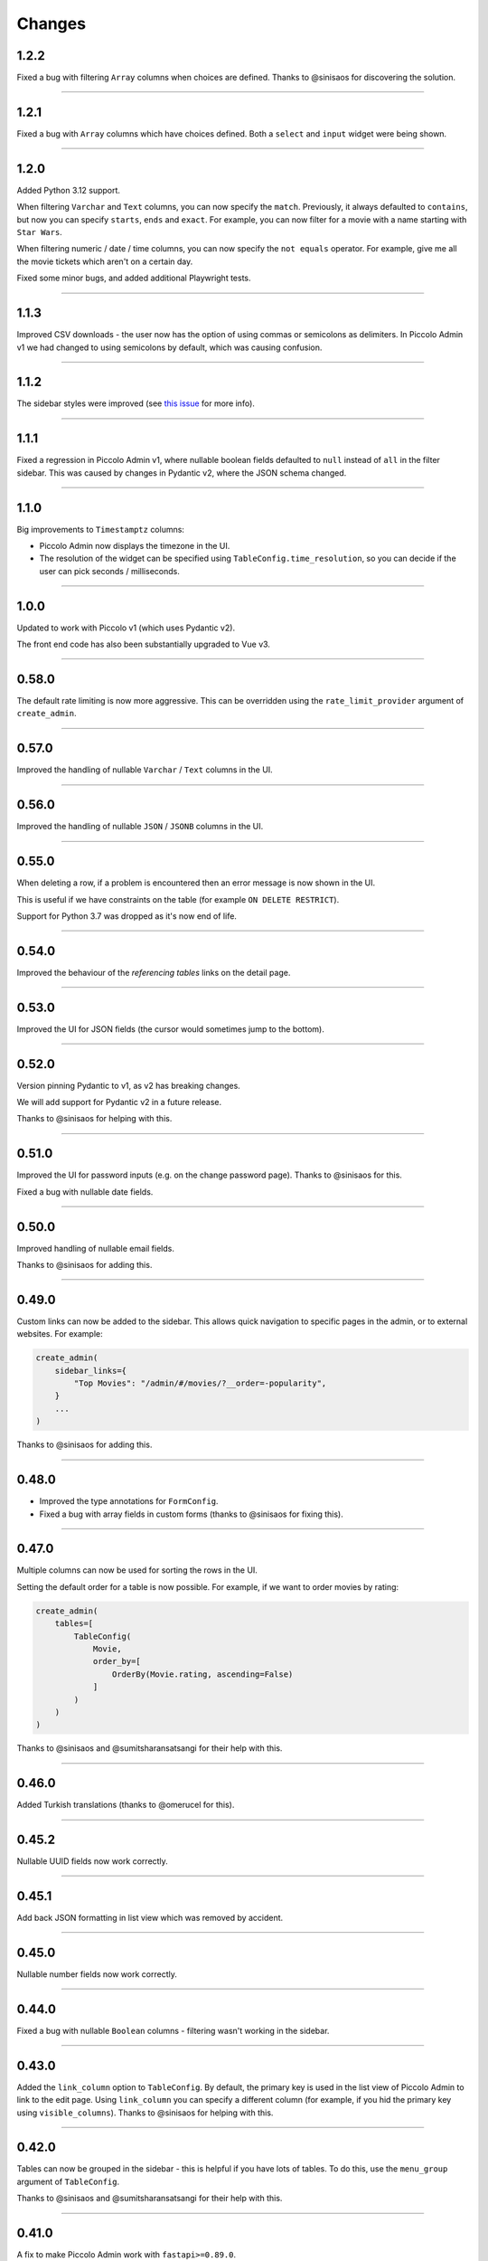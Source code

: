 Changes
=======

1.2.2
-----

Fixed a bug with filtering ``Array`` columns when choices are defined. Thanks
to @sinisaos for discovering the solution.

-------------------------------------------------------------------------------

1.2.1
-----

Fixed a bug with ``Array`` columns which have choices defined. Both a
``select`` and ``input`` widget were being shown.

-------------------------------------------------------------------------------

1.2.0
-----

Added Python 3.12 support.

When filtering ``Varchar`` and ``Text`` columns, you can now specify the
``match``. Previously, it always defaulted to ``contains``, but now you can
specify ``starts``, ``ends`` and ``exact``. For example, you can now filter for
a movie with a name starting with ``Star Wars``.

When filtering numeric / date / time columns, you can now specify the
``not equals`` operator. For example, give me all the movie tickets which
aren't on a certain day.

Fixed some minor bugs, and added additional Playwright tests.

-------------------------------------------------------------------------------

1.1.3
-----

Improved CSV downloads - the user now has the option of using commas or
semicolons as delimiters. In Piccolo Admin v1 we had changed to using
semicolons by default, which was causing confusion.

-------------------------------------------------------------------------------

1.1.2
-----

The sidebar styles were improved (see
`this issue <https://github.com/piccolo-orm/piccolo_admin/issues/342>`_ for more
info).

-------------------------------------------------------------------------------

1.1.1
-----

Fixed a regression in Piccolo Admin v1, where nullable boolean fields defaulted
to ``null`` instead of ``all`` in the filter sidebar. This was caused by
changes in Pydantic v2, where the JSON schema changed.

-------------------------------------------------------------------------------

1.1.0
-----

Big improvements to ``Timestamptz`` columns:

* Piccolo Admin now displays the timezone in the UI.
* The resolution of the widget can be specified using ``TableConfig.time_resolution``,
  so you can decide if the user can pick seconds / milliseconds.

-------------------------------------------------------------------------------

1.0.0
-----

Updated to work with Piccolo v1 (which uses Pydantic v2).

The front end code has also been substantially upgraded to Vue v3.

-------------------------------------------------------------------------------

0.58.0
------

The default rate limiting is now more aggressive. This can be overridden using
the ``rate_limit_provider`` argument of ``create_admin``.

-------------------------------------------------------------------------------

0.57.0
------

Improved the handling of nullable ``Varchar`` / ``Text`` columns in the UI.

-------------------------------------------------------------------------------

0.56.0
------

Improved the handling of nullable ``JSON`` / ``JSONB`` columns in the UI.

-------------------------------------------------------------------------------

0.55.0
------

When deleting a row, if a problem is encountered then an error message is now
shown in the UI.

This is useful if we have constraints on the table (for example
``ON DELETE RESTRICT``).

Support for Python 3.7 was dropped as it's now end of life.

-------------------------------------------------------------------------------

0.54.0
------

Improved the behaviour of the `referencing tables` links on the detail page.

-------------------------------------------------------------------------------

0.53.0
------

Improved the UI for JSON fields (the cursor would sometimes jump to the
bottom).

-------------------------------------------------------------------------------

0.52.0
------

Version pinning Pydantic to v1, as v2 has breaking changes.

We will add support for Pydantic v2 in a future release.

Thanks to @sinisaos for helping with this.

-------------------------------------------------------------------------------

0.51.0
------

Improved the UI for password inputs (e.g. on the change password page). Thanks
to @sinisaos for this.

Fixed a bug with nullable date fields.

-------------------------------------------------------------------------------

0.50.0
------

Improved handling of nullable email fields.

Thanks to @sinisaos for adding this.

-------------------------------------------------------------------------------

0.49.0
------

Custom links can now be added to the sidebar. This allows quick navigation to
specific pages in the admin, or to external websites. For example:

.. code-block:: python

  create_admin(
      sidebar_links={
          "Top Movies": "/admin/#/movies/?__order=-popularity",
      }
      ...
  )

Thanks to @sinisaos for adding this.

-------------------------------------------------------------------------------

0.48.0
------

* Improved the type annotations for ``FormConfig``.
* Fixed a bug with array fields in custom forms (thanks to @sinisaos for
  fixing this).

-------------------------------------------------------------------------------

0.47.0
------

Multiple columns can now be used for sorting the rows in the UI.

Setting the default order for a table is now possible. For example, if we want
to order movies by rating:

.. code-block:: python

  create_admin(
      tables=[
          TableConfig(
              Movie,
              order_by=[
                  OrderBy(Movie.rating, ascending=False)
              ]
          )
      )
  )

Thanks to @sinisaos and @sumitsharansatsangi for their help with this.

-------------------------------------------------------------------------------

0.46.0
------

Added Turkish translations (thanks to @omerucel for this).

-------------------------------------------------------------------------------

0.45.2
------

Nullable UUID fields now work correctly.

-------------------------------------------------------------------------------

0.45.1
------

Add back JSON formatting in list view which was removed by accident.

-------------------------------------------------------------------------------

0.45.0
------

Nullable number fields now work correctly.

-------------------------------------------------------------------------------

0.44.0
------

Fixed a bug with nullable ``Boolean`` columns - filtering wasn't working in the
sidebar.

-------------------------------------------------------------------------------

0.43.0
------

Added the ``link_column`` option to ``TableConfig``. By default, the primary key
is used in the list view of Piccolo Admin to link to the edit page. Using
``link_column`` you can specify a different column (for example, if you hid
the primary key using ``visible_columns``). Thanks to @sinisaos for helping
with this.

-------------------------------------------------------------------------------

0.42.0
------

Tables can now be grouped in the sidebar - this is helpful if you have lots of
tables. To do this, use the ``menu_group`` argument of ``TableConfig``.

Thanks to @sinisaos and @sumitsharansatsangi for their help with this.

-------------------------------------------------------------------------------

0.41.0
------

A fix to make Piccolo Admin work with ``fastapi>=0.89.0``.

-------------------------------------------------------------------------------

0.40.0
------

* Improved German translations (thanks to @hblunck for this).
* When submitting a form, scroll to the top of the page if an error occurs so
  the error box is visible (thanks to @sinisaos for this).
* If a custom ``BaseUser`` table is used for authentication, which uses a
  ``UUID`` as the primary key, it now works.

-------------------------------------------------------------------------------

0.39.0
------

If an ``Array`` column has ``choices`` specified, then Piccolo Admin will
show dropdowns, so the user can pick one of the choices.

-------------------------------------------------------------------------------

0.38.0
------

Fixed a bug with ``TableConfig`` and ``exclude_visible_columns``. Thanks to
@web-maker for this fix.

-------------------------------------------------------------------------------

0.37.0
------

* Python 3.11 is now officially supported.
* Added debug mode: ``create_admin(tables=[MyTable], debug=True)``.
* Logging exceptions for 500 errors.
* Fixed a typo in the docs about how to use validators (thanks to @sinisaos for
  reporting this).
* Updated the tests for Starlette / FastAPI's new test client. This means that
  ``fastapi==0.87.0`` / ``starlette==0.21.0`` are now the minimum versions
  supported. Thanks to @sinisaos for this.

-------------------------------------------------------------------------------

0.36.0
------

Lots of small enhancements.

* Fixed bugs with the foreign key selector. Sometimes the edit button didn't
  work. Also, sometimes the value shown in the input box wasn't refreshing when
  navigating to a new page.
* The HTML title now matches the ``site_name`` parameter in ``create_admin``
  (thanks to @sinisaos for this).
* Updated Vue to the latest version.
* Internal code refactoring.

-------------------------------------------------------------------------------

0.35.0
------

``Validators`` can now be specified in ``TableConfig``.

This allows fine grained access control - for example, only allowing some users
to send ``POST`` requests to certain API endpoints:

.. code-block:: python

  from piccolo_api.crud.endpoints import PiccoloCRUD
  from starlette.exceptions import HTTPException
  from starlette.requests import Request


  async def manager_only(
      piccolo_crud: PiccoloCRUD,
      request: Request
  ):
      # The Piccolo `BaseUser` can be accessed from the request.
      user = request.user.user

      # Assuming we have another database table where we record
      # users with certain permissions.
      manager = await Manager.exists().where(manager.user == user)

      if not manager:
          # Raise a Starlette exception if we want to reject the
          # request.
          raise HTTPException(
              status_code=403,
              detail="Only managers are allowed to do this"
          )


  admin = create_admin(
      tables=TableConfig(
          Movie,
          validators=Validators(post_single=[manager_only])
      )
  )

-------------------------------------------------------------------------------

0.34.0
------

Updated the date / datetime / time picker.

-------------------------------------------------------------------------------

0.33.1
------

Fixed an issue with installing ``piccolo_admin`` in editable mode with ``pip``.

Thanks to @peterschutt for reporting this issue.

-------------------------------------------------------------------------------

0.33.0
------

Improved the UI for error messages. Thanks to @sinisaos for adding this.

-------------------------------------------------------------------------------

0.32.0
------

Camelcase column names could break parts of Piccolo Admin. It now works as
expected:

.. code-block:: python

  class Person(Table):
      # This now works:
      firstName = Varchar()

Even though camelcase is unusual in Python, a user may be using an existing
database, so it makes sense to support it. Thanks to @sumitsharansatsangi for
reporting this issue.

-------------------------------------------------------------------------------

0.31.2
------

When ``piccolo_admin`` is installed, an ``admin_demo`` script is made available
on the command line, which launches a Piccolo Admin demo.

It wasn't working due to a missing folder, which has now been fixed.

-------------------------------------------------------------------------------

0.31.1
------

Fixed a bug with custom forms - under some situations they would fail to
render. Thanks to @sinisaos for discovering this issue. See
`PR 208 <https://github.com/piccolo-orm/piccolo_admin/pull/208>`_ for more
info.

-------------------------------------------------------------------------------

0.31.0
------

Improved the French translations (courtesy @LeMeteore).

-------------------------------------------------------------------------------

0.30.0
------

Added translations for simplified Chinese characters (courtesy @mnixry).

-------------------------------------------------------------------------------

0.29.1
------

The media endpoints now obey the ``read_only`` option of ``create_admin``.
Read only mode is used for online demos.

Thanks to @sinisaos for adding this.

-------------------------------------------------------------------------------

0.29.0
------

Added media upload support - to both a local folder, and S3.

Images, videos, PDFs, and audio files can be viewed within the UI.

This is the one of the biggest updates we've ever made!

Thanks to @sinisaos for all of the help.

-------------------------------------------------------------------------------

0.28.0
------

Added Ukrainian translations (courtesy @ruslan-rv-ua).

-------------------------------------------------------------------------------

0.27.0
------

Added Russian translations (courtesy @northpowered).

-------------------------------------------------------------------------------

0.26.1
------

Modified the release process, so it works on GitHub (courtesy @olliglorioso).

-------------------------------------------------------------------------------

0.26.0
------

Added Finnish translations (courtesy @olliglorioso).

-------------------------------------------------------------------------------

0.25.0
------

Added translations, to make the UI more accessible in a variety of languages
(thanks to @sinisaos for helping with this).

-------------------------------------------------------------------------------

0.24.0
------

``TableConfig`` now has a ``hooks`` argument - so custom logic can be run when
a row is added / deleted / modified. Thanks to @Anton-Karpenko for suggesting
this feature.

-------------------------------------------------------------------------------

0.23.0
------

The WYSIWYG editor we use for ``rich_text_columns`` has been modified, so the
user can now create HTML headings. Thanks to @tigerline86 for suggesting this
feature and @sinisaos for implementing it.

Rows can now be bulk modified - for example, if you have 100 blog posts which
need converting to ``draft=False``, it can now be easily done using the
Piccolo Admin GUI in a single operation (courtesy @sinisaos).

-------------------------------------------------------------------------------

0.22.2
------

More sandbox fixes.

-------------------------------------------------------------------------------

0.22.1
------

Fixed a bug with the sandbox.

-------------------------------------------------------------------------------

0.22.0
------

The user can now change their password in the Piccolo Admin UI (courtesy
@sinisaos).

After submitting a custom form with Piccolo Admin, the UI used to show the
response message in a popup at the bottom of the screen. It now shows a success
page instead, which is better if the response message is long, as it's easier
for the user to read. Thanks to @ethagnawl for reporting this issue.

-------------------------------------------------------------------------------

0.21.0
------

Added a warning if a Piccolo ``Table`` column is both ``secret=True`` and
``required=True``, as it's unsupported by Piccolo admin (courtesy @ethagnawl).

-------------------------------------------------------------------------------

0.20.0
------

You can now use a rich text editor for ``Text`` columns (courtesy @sinisaos).

.. code-block:: python

    from piccolo_admin.endpoints import TableConfig

    from movies.tables import Movie

    movie_config = TableConfig(
        Movie,
        rich_text_columns=[
            Movie.description
        ]
    )

    create_admin(movie_config)

This is useful when using Piccolo Admin for authoring content in blogs etc.

-------------------------------------------------------------------------------

0.19.6
------
Fixes for ``Table`` classes which have custom primary key columns.

-------------------------------------------------------------------------------

0.19.5
------
More z-index refinements (thanks @sinisaos).

-------------------------------------------------------------------------------

0.19.4
------
Fixed a bug with the z-index of the sidebar on mobile. Thanks to @sinisaos for
discovering this issue.

-------------------------------------------------------------------------------

0.19.3
------
Improved the UI when the network is slow (courtesy @sinisaos).

With ``FormConfig``, if the Pydantic model has a default value provided, this
is rendered in the form UI (thanks to @simplynail for this idea).

-------------------------------------------------------------------------------

0.19.2
------
The ``textarea`` and ``button`` elements were using the browser's default font,
instead of our custom font.

Improved the docstring for ``create_admin``.

-------------------------------------------------------------------------------

0.19.1
------
Fixed a bug where a filter for a column with choices defined would default to
``Null`` instead of ``All``.

-------------------------------------------------------------------------------

0.19.0
------
Added new UI for the foreign key selector.

-------------------------------------------------------------------------------

0.18.2
------
Fixed a bug where resetting the filters in the sidebar would set them to
``less than``. Now they reset to ``equals``. Courtesy @sinisaos.

-------------------------------------------------------------------------------

0.18.1
------
Fixed a bug where a filter for a column with choices would default to
``'Null'`` instead of ``'All'``.

-------------------------------------------------------------------------------

0.18.0
------
Added a ``visible_filters`` option to ``TableConfig``, allowing the user to
specify which filters are shown in the filter sidebar. This is useful if you
have a lot of columns. Courtesy @sinisaos.

Improved the navigation sidebar UI - each section can now be hidden, and the
appearance has been improved when table names are very long. Courtesy
@sinisaos.

Added docs for Javascript formatting to help new contributors.

-------------------------------------------------------------------------------

0.17.0
------
Added ``TableConfig``, which allows more fine grained control over how the
UI behaves for a given ``Table``. Currently it allows you to specify which
columns are visible on the list page, but more options will be added in the
future. Courtesy @sinisaos.

-------------------------------------------------------------------------------

0.16.1
------
Fixed bugs with nullable ``ForeignKey`` and ``Timestamp`` columns - the UI
would try sending back an empty string, instead of a ``null`` value. Courtesy
@sinisaos.

-------------------------------------------------------------------------------

0.16.0
------
JSON values are now displayed in a nicer format in the UI (courtesy @sinisaos).

The popup banner displayed at the bottom of the page will now turn red when
showing an error (it was already green in the past). Courtesy @sinisaos.

-------------------------------------------------------------------------------

0.15.2
------
``FormConfig.endpoint`` now works with async functions.

-------------------------------------------------------------------------------

0.15.1
------
Fixing a bug where setting ``FormConfig.description`` to ``None`` caused a
serialisation error.

-------------------------------------------------------------------------------

0.15.0
------
Added custom forms (courtesy @sinisaos).

It's very easy to use - just provide a Pydantic model, and a function for
handling posted data. Piccolo Admin will then auto generate all of the UI
necessary.

-------------------------------------------------------------------------------

0.14.0
------
Using the ``swagger_ui`` endpoint from Piccolo API for the Swagger docs, so
it works with the CSRF middleware.

-------------------------------------------------------------------------------

0.13.2
------
Rewrote `admin_demo` command to expose configuration options on the command
line.

-------------------------------------------------------------------------------

0.13.1
------
* Bumped Node dependencies with security warnings.
* Slightly changed light mode styles (blue-grey sidebar instead of grey).
* Fixed the `admin_demo` command which is installed by setup.py - the path was
  wrong.

-------------------------------------------------------------------------------

0.13.0
------
Modified the UI to support columns with a ``choices`` attribute set. A select
input element is shown.

-------------------------------------------------------------------------------

0.12.1
------
Fixed issue with ``BigInt`` values being displayed incorrectly.

-------------------------------------------------------------------------------

0.12.0
------
Added support for ``Array`` column type.

-------------------------------------------------------------------------------

0.11.13
-------
Exposing the site name on the login page, courtesy of sinisaos.

-------------------------------------------------------------------------------

0.11.12
-------
Added tooltips using the ``help_text`` attribute on ``Table``.

-------------------------------------------------------------------------------

0.11.11
-------
Added tooltips using the ``help_text`` attribute on ``Column``.

-------------------------------------------------------------------------------

0.11.10
-------
* The foreign key selector in the add and edit row forms now use the search
  based UI, courtesy of sinisaos.
* Fixing a Vue JS warning about a route parameter being undefined.

-------------------------------------------------------------------------------

0.11.9
------
* Exposed the ``host`` and ``port`` options directly in the sandbox CLI.
* Fixing a bug with read only mode. Was raising a 500 with disallowed HTTPS
  methods

-------------------------------------------------------------------------------

0.11.8
------
* The foreign key selector in the sidebar is now search based, rather than a
  select element, courtesy of sinisaos. This makes the admin work better with
  very large data sets.
* Fixed a bug with nullable foreign keys. The value can now be set to null
  without a validation error.

-------------------------------------------------------------------------------

0.11.7
------
Added an ``--inflate`` option to the CLI in example.py. This allows lots of
dummy data to be added during development.

-------------------------------------------------------------------------------

0.11.6
------
Fixing a bug with the date time picker on mobile devices - thanks sinisaos!

-------------------------------------------------------------------------------

0.11.5
------
Fixing a bug where clearing the filters wasn't clearing the duration widget's
value, as it uses a hidden input - thanks sinisaos!

-------------------------------------------------------------------------------

0.11.4
------
Added missing trailing slash to table detail endpoints.

-------------------------------------------------------------------------------

0.11.3
------
Fixing auth API URL - thanks sinisaos!

-------------------------------------------------------------------------------

0.11.2
------
requirements.txt fixes

-------------------------------------------------------------------------------

0.11.1
------
Updated Node dependencies, and fixed requirements clash with FastAPI and
Starlette.

-------------------------------------------------------------------------------

0.11.0
------
* Refactored ``AdminRouter`` to use ``FastAPI``. This means the API is fully
  documented - courtesy of sinisaos.
* Moved auth endpoints from ``/api/`` to ``/auth/``, to separate
  auth from the main API.

-------------------------------------------------------------------------------

0.10.9
------
Fixing a bug with fetching meta information from the API (Piccolo version,
site name etc). When a user isn't logged in, it would fail. It now calls the
API again after a successful login - courtesy of sinisaos.

-------------------------------------------------------------------------------

0.10.8
------
* Can override the nav bar title (defaults to `Piccolo Admin`) - courtesy of
  sinisaos.
* Other nav bar improvements, such as truncating long usernames.

-------------------------------------------------------------------------------

0.10.7
------
* Added page size selector - courtesy of sinisaos.
* Minor fixes

-------------------------------------------------------------------------------

0.10.6
------
Added bulk deletion, and a custom widget for `timedelta` - courtesy of
sinisaos.

-------------------------------------------------------------------------------

0.10.5
------
Added a CSV export button to the row listing - courtesy of sinisaos.

-------------------------------------------------------------------------------

0.10.4
------
* Removed dependency number for ``uvicorn`` and ``Hypercorn`` - only the very
  high level API is being used, which is unlikely to change, and was causing
  issues for some users when installing via Poetry.
* Bumped node dependencies.

-------------------------------------------------------------------------------

0.10.3
------
Fixing packaging issues - add Python 3.8 classifier, and missing index.html
file.

-------------------------------------------------------------------------------

0.10.2
------
Subtle UI fixes - page selector, and ``setTimeout`` typo.

-------------------------------------------------------------------------------

0.10.1
------
Added ``allowed_hosts`` argument to ``create_admin`` - otherwise CSRF
middleware will block requests when running under HTTPS.

-------------------------------------------------------------------------------

0.10.0
------
Using latest piccolo, and piccolo_api.

-------------------------------------------------------------------------------

0.9.2
-----
* Improved pagination when there's lots of data.
* Bumped node dependencies.

-------------------------------------------------------------------------------

0.9.1
-----
Bumped node requirements because of security warning.

-------------------------------------------------------------------------------

0.9.0
-----
Bumped node and pip requirements.

-------------------------------------------------------------------------------

0.8.1
-----
Bumped node and pip requirements.

-------------------------------------------------------------------------------

0.8.0
-----
Added support for Numeric and Real column types in Piccolo.

-------------------------------------------------------------------------------

0.7.0
-----
Exposing more configuration options for session auth.

-------------------------------------------------------------------------------

0.6.6
-----
Disabling redirect on session auth.

-------------------------------------------------------------------------------

0.6.5
-----
Loosening requirements for Piccolo projects.

-------------------------------------------------------------------------------

0.6.4
-----
Bumped requirements.

-------------------------------------------------------------------------------

0.6.3
-----
Bumped requirements and added apps to piccolo_app migration dependencies.

-------------------------------------------------------------------------------

0.6.2
-----
Converted into a Piccolo app.

-------------------------------------------------------------------------------

0.6.1
-----
Bumped requirements.

-------------------------------------------------------------------------------

0.6.0
-----
Supporting piccolo 0.10.0.

-------------------------------------------------------------------------------

0.5.1
-----
Updated requirements.

-------------------------------------------------------------------------------

0.5.0
-----
Updated dependencies, and vendored remaining Javascript.

-------------------------------------------------------------------------------

0.4.1
-----
Using rate limit middleware on login endpoint. Auto including related tables.
Using PATCH instead of PUT when editing a row. UI improvements.

-------------------------------------------------------------------------------

0.4.0
-----
Using textarea for Text database fields, using new API schema format, and
various UI improvements.

-------------------------------------------------------------------------------

0.3.8
-----
Updated piccolo_api requirements.

-------------------------------------------------------------------------------

0.3.7
-----
UI improvements, and catching 404 errors.

-------------------------------------------------------------------------------

0.3.6
-----
Added 'about' modal to UI.

-------------------------------------------------------------------------------

0.3.5
-----
Updated sandbox - populates data.

-------------------------------------------------------------------------------

0.3.4
-----
Added sandbox, for deploying demo version online.

-------------------------------------------------------------------------------

0.3.3
-----
UI improvements, including light mode. Support for pagination, and operators
in filters.

-------------------------------------------------------------------------------

0.3.2
-----
Fixed typo - missing trailing slash.

-------------------------------------------------------------------------------

0.3.1
-----
Improved auth error handling, and adding defaults automatically when adding
a new row.

-------------------------------------------------------------------------------

0.3.0
-----
Login is working, and various UI improvements.

-------------------------------------------------------------------------------

0.2.0
-----
Updated to work with Piccolo API code layout changes.

-------------------------------------------------------------------------------

0.1.4
-----
Making edit row work.

-------------------------------------------------------------------------------

0.1.3
-----
Added missing assets.

-------------------------------------------------------------------------------

0.1.2
-----
Added missing assets.

-------------------------------------------------------------------------------

0.1.1
-----
Fixing filters.

-------------------------------------------------------------------------------

0.1.0
-----
Initial release.
